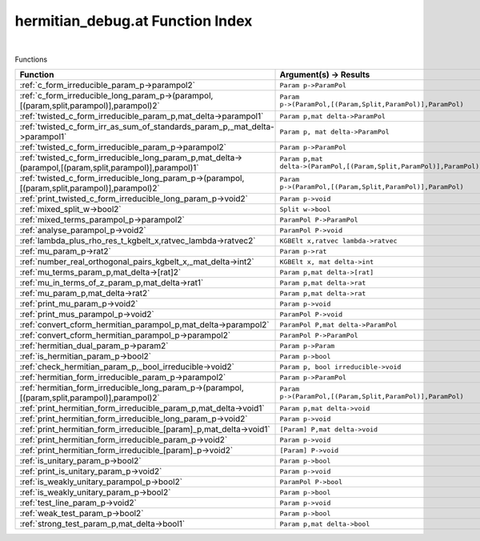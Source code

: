 .. _hermitian_debug.at_index:

hermitian_debug.at Function Index
=======================================================
|



Functions

.. list-table::
   :widths: 10 20
   :header-rows: 1

   * - Function
     - Argument(s) -> Results
   * - :ref:`c_form_irreducible_param_p->parampol2`
     - ``Param p->ParamPol``
   * - :ref:`c_form_irreducible_long_param_p->(parampol,[(param,split,parampol)],parampol)2`
     - ``Param p->(ParamPol,[(Param,Split,ParamPol)],ParamPol)``
   * - :ref:`twisted_c_form_irreducible_param_p,mat_delta->parampol1`
     - ``Param p,mat delta->ParamPol``
   * - :ref:`twisted_c_form_irr_as_sum_of_standards_param_p,_mat_delta->parampol1`
     - ``Param p, mat delta->ParamPol``
   * - :ref:`twisted_c_form_irreducible_param_p->parampol2`
     - ``Param p->ParamPol``
   * - :ref:`twisted_c_form_irreducible_long_param_p,mat_delta->(parampol,[(param,split,parampol)],parampol)1`
     - ``Param p,mat delta->(ParamPol,[(Param,Split,ParamPol)],ParamPol)``
   * - :ref:`twisted_c_form_irreducible_long_param_p->(parampol,[(param,split,parampol)],parampol)2`
     - ``Param p->(ParamPol,[(Param,Split,ParamPol)],ParamPol)``
   * - :ref:`print_twisted_c_form_irreducible_long_param_p->void2`
     - ``Param p->void``
   * - :ref:`mixed_split_w->bool2`
     - ``Split w->bool``
   * - :ref:`mixed_terms_parampol_p->parampol2`
     - ``ParamPol P->ParamPol``
   * - :ref:`analyse_parampol_p->void2`
     - ``ParamPol P->void``
   * - :ref:`lambda_plus_rho_res_t_kgbelt_x,ratvec_lambda->ratvec2`
     - ``KGBElt x,ratvec lambda->ratvec``
   * - :ref:`mu_param_p->rat2`
     - ``Param p->rat``
   * - :ref:`number_real_orthogonal_pairs_kgbelt_x,_mat_delta->int2`
     - ``KGBElt x, mat delta->int``
   * - :ref:`mu_terms_param_p,mat_delta->[rat]2`
     - ``Param p,mat delta->[rat]``
   * - :ref:`mu_in_terms_of_z_param_p,mat_delta->rat1`
     - ``Param p,mat delta->rat``
   * - :ref:`mu_param_p,mat_delta->rat2`
     - ``Param p,mat delta->rat``
   * - :ref:`print_mu_param_p->void2`
     - ``Param p->void``
   * - :ref:`print_mus_parampol_p->void2`
     - ``ParamPol P->void``
   * - :ref:`convert_cform_hermitian_parampol_p,mat_delta->parampol2`
     - ``ParamPol P,mat delta->ParamPol``
   * - :ref:`convert_cform_hermitian_parampol_p->parampol2`
     - ``ParamPol P->ParamPol``
   * - :ref:`hermitian_dual_param_p->param2`
     - ``Param p->Param``
   * - :ref:`is_hermitian_param_p->bool2`
     - ``Param p->bool``
   * - :ref:`check_hermitian_param_p,_bool_irreducible->void2`
     - ``Param p, bool irreducible->void``
   * - :ref:`hermitian_form_irreducible_param_p->parampol2`
     - ``Param p->ParamPol``
   * - :ref:`hermitian_form_irreducible_long_param_p->(parampol,[(param,split,parampol)],parampol)2`
     - ``Param p->(ParamPol,[(Param,Split,ParamPol)],ParamPol)``
   * - :ref:`print_hermitian_form_irreducible_param_p,mat_delta->void1`
     - ``Param p,mat delta->void``
   * - :ref:`print_hermitian_form_irreducible_long_param_p->void2`
     - ``Param p->void``
   * - :ref:`print_hermitian_form_irreducible_[param]_p,mat_delta->void1`
     - ``[Param] P,mat delta->void``
   * - :ref:`print_hermitian_form_irreducible_param_p->void2`
     - ``Param p->void``
   * - :ref:`print_hermitian_form_irreducible_[param]_p->void2`
     - ``[Param] P->void``
   * - :ref:`is_unitary_param_p->bool2`
     - ``Param p->bool``
   * - :ref:`print_is_unitary_param_p->void2`
     - ``Param p->void``
   * - :ref:`is_weakly_unitary_parampol_p->bool2`
     - ``ParamPol P->bool``
   * - :ref:`is_weakly_unitary_param_p->bool2`
     - ``Param p->bool``
   * - :ref:`test_line_param_p->void2`
     - ``Param p->void``
   * - :ref:`weak_test_param_p->bool2`
     - ``Param p->bool``
   * - :ref:`strong_test_param_p,mat_delta->bool1`
     - ``Param p,mat delta->bool``
